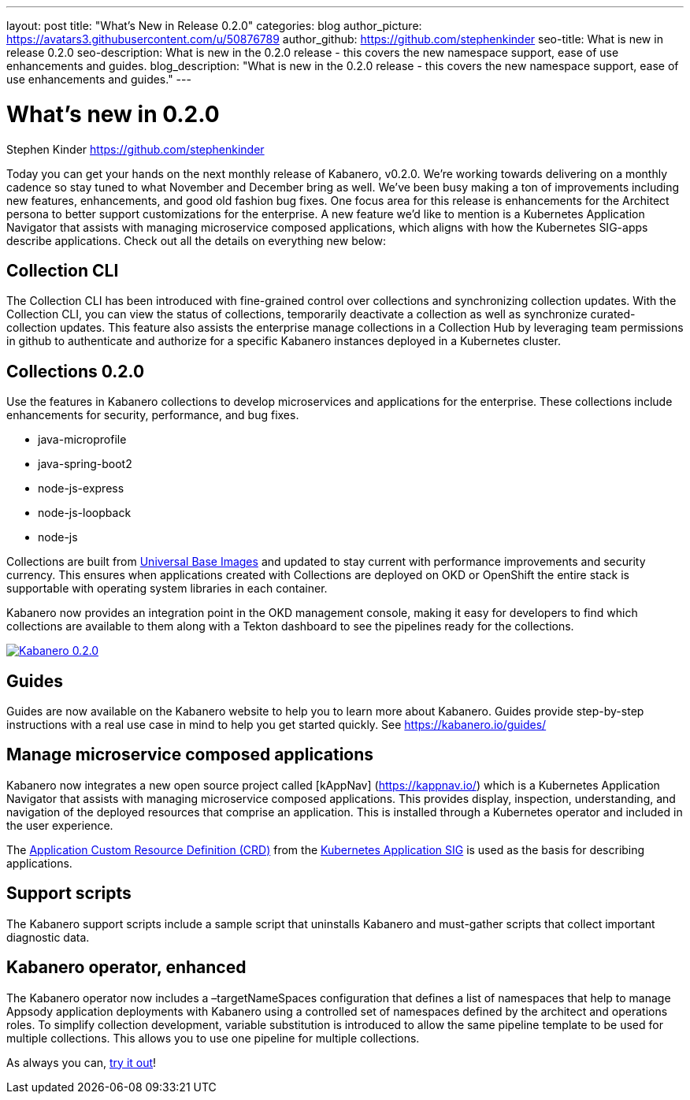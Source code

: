 ---
layout: post
title: "What's New in Release 0.2.0"
categories: blog
author_picture: https://avatars3.githubusercontent.com/u/50876789
author_github: https://github.com/stephenkinder
seo-title: What is new in release 0.2.0
seo-description: What is new in the 0.2.0 release - this covers the new namespace support, ease of use enhancements and guides.
blog_description: "What is new in the 0.2.0 release - this covers the new namespace support, ease of use enhancements and guides."
---

= What's new in 0.2.0
Stephen Kinder <https://github.com/stephenkinder>

Today you can get your hands on the next monthly release of Kabanero, v0.2.0.  We're working towards delivering on a monthly cadence so stay tuned to what November and December bring as well.  We’ve been busy making a ton of improvements including new features, enhancements, and good old fashion bug fixes.  One focus area for this release is enhancements for the Architect persona to better support customizations for the enterprise.  A new feature we’d like to mention is a Kubernetes Application Navigator that assists with managing microservice composed applications, which aligns with how the Kubernetes SIG-apps describe applications.  Check out all the details on everything new below:  

## Collection CLI
The Collection CLI has been introduced with fine-grained control over collections and synchronizing collection updates.  With the Collection CLI, you can view the status of collections, temporarily deactivate a collection as well as synchronize curated-collection updates. This feature also assists the enterprise manage collections in a Collection Hub by leveraging team permissions in github to authenticate and authorize for a specific Kabanero instances deployed in a Kubernetes cluster.

## Collections 0.2.0
Use the features in Kabanero collections to develop microservices and applications for the enterprise. These collections include enhancements for security, performance, and bug fixes.

* java-microprofile
* java-spring-boot2
* node-js-express
* node-js-loopback
* node-js

Collections are built from https://developers.redhat.com/products/rhel/ubi/[Universal Base Images] and updated to stay current with performance improvements and security currency.  This ensures when applications created with Collections are deployed on OKD or OpenShift the entire stack is supportable with operating system libraries in each container. 

Kabanero now provides an integration point in the OKD management console, making it easy for developers to find which collections are available to them along with a Tekton dashboard to see the pipelines ready for the collections.

image::/img/blogs/Kabanero020.png[link="/img/blogs/Kabanero020.png" alt="Kabanero 0.2.0"]

## Guides
Guides are now available on the Kabanero website to help you to learn more about Kabanero. Guides provide step-by-step instructions with a real use case in mind to help you get started quickly. See https://kabanero.io/guides/


## Manage microservice composed applications
Kabanero now integrates a new open source project called [kAppNav] (https://kappnav.io/) which is a Kubernetes Application Navigator that assists with managing microservice composed applications. This provides display, inspection, understanding, and navigation of the deployed resources that comprise an application. This is installed through a Kubernetes operator and included in the user experience.

The https://github.com/kubernetes-sigs/application/blob/master/config/crds/app_v1beta1_application.yaml[Application Custom Resource Definition (CRD)] from the https://github.com/kubernetes-sigs/application[Kubernetes Application SIG] is used as the basis for describing applications.

## Support scripts
The Kabanero support scripts include a sample script that uninstalls Kabanero and must-gather scripts that collect important diagnostic data.

## Kabanero operator, enhanced
The Kabanero operator now includes a –targetNameSpaces configuration that defines a list of namespaces that help to manage Appsody application deployments with Kabanero using a controlled set of namespaces defined by the architect and operations roles. To simplify collection development, variable substitution is introduced to allow the same pipeline template to be used for multiple collections. This allows you to use one pipeline for multiple collections.

As always you can, https://kabanero.io/try-it/[try it out]!
